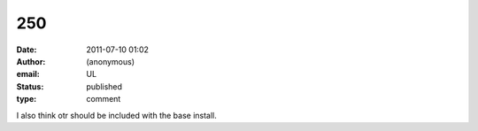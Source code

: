 250
###
:date: 2011-07-10 01:02
:author: (anonymous)
:email: UL
:status: published
:type: comment

I also think otr should be included with the base install.
